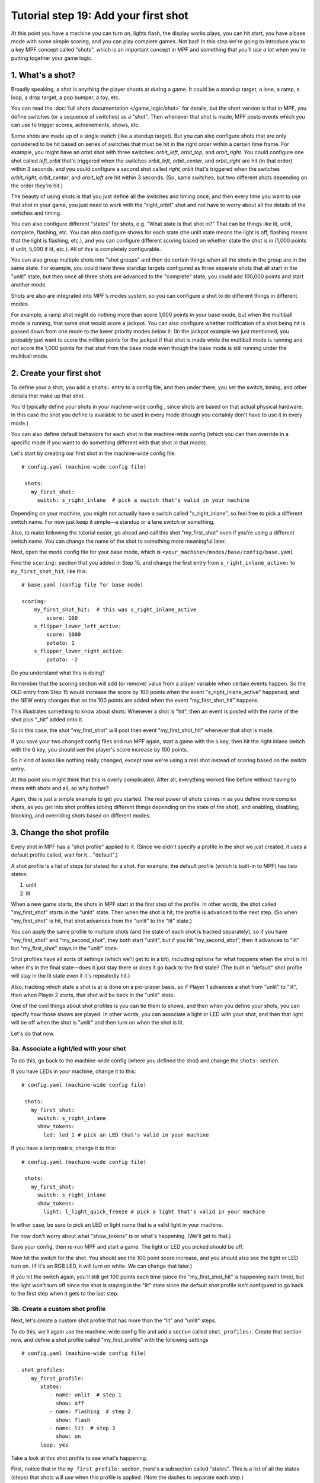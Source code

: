 Tutorial step 19: Add your first shot
=====================================

At this point you have a machine you can turn on, lights flash, the
display works plays, you can hit start, you have a base mode with some
simple scoring, and you can play complete games. Not bad! In this step
we're going to introduce you to a key MPF concept called "shots", which is
an important concept in MPF and something that you'll use *a lot* when you're
putting together your game logic.

1. What's a shot?
-----------------

Broadly speaking, a shot is anything the player shoots at during a
game. It could be a standup target, a lane, a ramp, a loop, a drop
target, a pop bumper, a toy, etc.

You can read the :doc:`full shots documentation </game_logic/shot>` for
details, but the short version
is that in MPF, you define switches (or a sequence of switches) as a "shot". Then
whenever that shot is made, MPF posts events which you can use to trigger scores,
achievements, shows, etc.

Some shots are made up of a single switch (like a standup target). But you can
also configure shots that are only considered to be hit based on series of switches that
must be hit in the right order within a certain time frame. For
example, you might have an orbit shot with three switches:
*orbit_left*, *orbit_top*, and *orbit_right*. You could configure one
shot called *left_orbit* that's triggered when the switches
*orbit_left*, *orbit_center*, and *orbit_right* are hit (in that
order) within 3 seconds, and you could configure a second shot called
*right_orbit* that's triggered when the switches *orbit_right*,
*orbit_center*, and *orbit_left* are hit within 3 seconds. (So, same
switches, but two different shots depending on the order they're hit.)

The beauty of using shots is that you just define all the switches and timing
once, and then every time you want to use that shot in your game, you just need
to work with the "right_orbit" shot and not have to worry about all the details
of the switches and timing.

You can also configure different "states" for shots, e.g. "What state is that shot in?"
That can be things like lit, unlit, complete, flashing, etc. You can also configure
shows for each state (the unlit state means the light is off, flashing means that
the light is flashing, etc.), and you can configure different scoring based on
whether state the shot is in (1,000 points if unlit, 5,000 if lit, etc.). All of this
is completely configurable.

You can also group multiple shots into "shot groups" and then do certain things
when all the shots in the group are in the same state. For example, you could have
three standup targets configured as three separate shots that all start in the
"unlit" state, but then once all three shots are advanced to the "complete" state,
you could add 100,000 points and start another mode.

Shots are also are integrated into MPF's modes system, so you
can configure a shot to do different things in different modes.

For example, a ramp shot might do nothing more than score 1,000 points in your base
mode, but when the multiball mode is running, that same shot would score a jackpot.
You can also configure whether notification of a shot being hit is passed down from
one mode to the lower priority modes below it. (In the jackpot example we just
mentioned, you probably just want to score the million points for the jackpot if that
shot is made while the multiball mode is running and *not* score the 1,000 points
for that shot from the base mode even though the base mode is still running under the
multiball mode.

2. Create your first shot
-------------------------

To define your a shot, you add a ``shots:`` entry to a config file, and
then under there, you set the switch, timing, and other details that
make up that shot.

You'd typically define your shots in your machine-wide config , since
shots are based on that actual physical hardware. In this case the
shot you define is available to be used in every mode (though you
certainly don't have to use it in every mode.)

You can also define default behaviors for each shot in the machine-wide
config (which you can then override in a specific mode if you want
to do something different with that shot in that mode).

Let's start by creating our first shot in the machine-wide config file.

::

   # config.yaml (machine-wide config file)

    shots:
      my_first_shot:
        switch: s_right_inlane  # pick a switch that's valid in your machine

Depending on your machine, you might not actually have a switch
called "s_right_inlane", so feel free to pick a different switch name. For
now just keep it simple—a standup or a lane switch or something.

Also, to make following the tutorial easier, go ahead and call this
shot "my_first_shot" even if you're using a different switch name. You
can change the name of the shot to something more meaningful later.

Next, open the mode config file for your base mode, which is
``<your_machine>/modes/base/config/base.yaml``

Find the ``scoring:`` section that you added in Step 15, and change the
first entry from ``s_right_inlane_active:`` to ``my_first_shot_hit``,
like this:

::

   # base.yaml (config file for base mode)

   scoring:
       my_first_shot_hit:  # this was s_right_inlane_active
           score: 100
       s_flipper_lower_left_active:
           score: 1000
           potato: 1
       s_flipper_lower_right_active:
           potato: -2

Do you understand what this is doing?

Remember that the scoring section will add (or remove) value from a player
variable when certain events happen. So the OLD entry from Step 15 would
increase the score by 100 points when the event "s_right_inlane_active" happened, and the
NEW entry changes that so the 100 points are added when the event
"my_first_shot_hit" happens.

This illustrates something to know about shots: Whenever a shot is "hit", then
an event is posted with the name of the shot plus "_hit" added onto it.

So in this case, the shot "my_first_shot" will post then event
"my_first_shot_hit" whenever that shot is made.

If you save your two changed config files and run MPF again, start a game
with the ``S`` key, then hit the right inlane switch with the ``Q`` key,
you should see the player's score increase by 100 points.

So it kind of looks like nothing really changed, except now we're using
a real shot instead of scoring based on the switch entry.

At this point you might think that this is overly complicated. After all,
everything worked fine before without having to mess with shots and all,
so why bother?

Again, this is just a simple example to get you started. The real power of
shots comes in as you define more complex shots, as you get into shot
profiles (doing different things depending on the state of the shot), and
enabling, disabling, blocking, and overriding shots based on different
modes.

3. Change the shot profile
--------------------------

Every shot in MPF has a "shot profile" applied to it. (Since we didn't
specify a profile in the shot we just created, it uses a default profile
called, wait for it... "default".)

A shot profile is a list of steps (or states) for a shot. For example,
the default profile (which is built-in to MPF) has two states:

#. unlit
#. lit

When a new game starts, the shots in MPF start at the first step of
the profile. In other words, the shot called "my_first_shot" starts
in the "unlit" state. Then when the shot is hit, the profile is
advanced to the next step. (So when "my_first_shot" is hit, that shot
advances from the "unlit" to the "lit" state.)

You can apply the same profile to multiple shots (and the state of each
shot is tracked separately), so if you have "my_first_shot" and "my_second_shot",
they both start "unlit", but if you hit "my_second_shot", then it
advances to "lit" but "my_first_shot" stays in the "unlit" state.

Shot profiles have all sorts of settings (which we'll get to in a bit),
including options for what happens when the shot is hit when it's in the
final state—does it just stay there or does it go back to the first state?
(The built in "default" shot profile will stay in the lit state even if
it's repeatedly hit.)

Also, tracking which state a shot is at is done on a per-player basis, so
if Player 1 advances a shot from "unlit" to "lit", then when Player 2
starts, that shot will be back in the "unlit" state.

One of the cool things about shot profiles is you can tie them to shows,
and then when you define your shots, you can specify how those shows are
played. In other words, you can associate a light or LED with your shot,
and then that light will be off when the shot is "unlit" and then turn
on when the shot is lit.

Let's do that now.

3a. Associate a light/led with your shot
~~~~~~~~~~~~~~~~~~~~~~~~~~~~~~~~~~~~~~~~

To do this, go back to the machine-wide config (where you defined the shot)
and change the ``shots:`` section.

If you have LEDs in your machine, change it to this:

::

   # config.yaml (machine-wide config file)

    shots:
      my_first_shot:
        switch: s_right_inlane
        show_tokens:
          led: led_1 # pick an LED that's valid in your machine

If you have a lamp matrix, change it to this:

::

   # config.yaml (machine-wide config file)

    shots:
      my_first_shot:
        switch: s_right_inlane
        show_tokens:
          light: l_light_quick_freeze # pick a light that's valid in your machine

In either case, be sure to pick an LED or light name that is a valid light
in your machine.

For now don't worry about what "show_tokens" is or what's happening. (We'll
get to that.)

Save your config, then re-run MPF and start a game. The light or LED you
picked should be off.

Now hit the switch for the shot. You should see the 100 point score increase,
and you should also see the light or LED turn on. (If it's an RGB LED, it will
turn on white. We can change that later.)

If you hit the switch again, you'll still get 100 points each time (since the
"my_first_shot_hit" is happening each time), but the light won't turn off
since the shot is staying in the "lit" state since the default shot profile
isn't configured to go back to the first step when it gets to the last step.

3b. Create a custom shot profile
~~~~~~~~~~~~~~~~~~~~~~~~~~~~~~~~

Next, let's create a custom shot profile that has more than the "lit" and
"unlit" steps.

To do this, we'll again use the machine-wide config file and add a section
called ``shot_profiles:``. Create that section now, and define a shot
profile called "my_first_profile" with the following settings

::

   # config.yaml (machine-wide config file)

   shot_profiles:
      my_first_profile:
         states:
            - name: unlit  # step 1
              show: off
            - name: flashing  # step 2
              show: flash
            - name: lit  # step 3
              show: on
         loop: yes

Take a look at this shot profile to see what's happening.

First, notice that in the ``my_first_profile:`` section, there's a subsection
called "states". This is a list of all the states (steps) that shots will
use when this profile is applied. (Note the dashes to separate each step.)

The states/steps are listed in the order they'll cycle through as the shot
is hit.

Each step has a ``name:`` setting which is the name of the step (or, more
accurately, the name of the state that shot is in when a shot with
that profile applied to it is at the step).

Also notice that each step has a ``show:`` setting. This is the name of the MPF
show (just like display show we created in Step 16 or the light show we
created in Step 18). These shows need to be valid shows within MPF. In this
case we're using shows named "off", "flash", and "on", as those are valid
names for three shows that are built-in to MPF.

What's basically happening here is that when a shot with this profile
applied is at the first step of the profile, the state name will be called
"unlit" and the show called "off" will be played. Then when the shot is hit,
it will advance to the next step, which is called "flashing" in this case.
The show called "unlit" will be stopped, and then the show called "flash"
will be played. If the shot is hit again, it will advance to the "lit"
state, the "flash" show will stop, and the show called "on" will be started.

This shot profile also includes a ``loop: yes`` (this could be ``loop: true``)
setting that means when a shot is hit that's in the last step of the profile,
it will loop back to the first step. (So hitting the shot when it's lit means
the shot will loop back to "unlit".)

3c. Apply the new profile to the shot
~~~~~~~~~~~~~~~~~~~~~~~~~~~~~~~~~~~~~

Simply creating a shot profile doesn't mean that any shots use it. It just
means that profile is available to be used, much like how creating a show
is separate from playing the show.

So next we need to tell our shot that it should use the new profile we
just created by adding a ``profile:`` setting.

::

    shots:
      my_first_shot:
        switch: s_right_inlane
        show_tokens:
          led: led_1 # or use light: here, depending on your machine
        profile: my_first_profile

Save your config and re-run MPF. Once you start a game, the light or LED
from your shot should be off. Hit the switch for the shot, and the light
or LED should starting flashing. (It will be slow—1 second on, 1 second off.)
Hit it again, and it should go on solid. Hit it again and the shot will go
back to the "unlit" state. Hit it again and the light or LED should flash. Etc.

Note that you must actually start a game for this to work. Shots are only
active when games are in progress, and the state is tracked per-player which
means that players must exist, etc.

If you play a multi-player game, you should see that the state of that
shot is maintained and restored separately for each player.

3d. Apply custom scoring based on state
~~~~~~~~~~~~~~~~~~~~~~~~~~~~~~~~~~~~~~~

Remember that the ``scoring:`` section of the base mode config scores 100
points each time that shot is hit. So as you're hitting the switch over and
over to cycle through the states, each time you do that the player gets 100
points.

That scoring entry is based on the ``my_first_shot_hit``, which is generated
every time that shot is hit since shots make events in the form ``<shot_name>_hit``.

However, each time a shot is hit, there's are two ADDITIONAL events posted which
are ``<shot_name>_<profile>_hit`` and ``<shot_name>_<profile>_<state>_hit``.

For example, when you start a new game with the shot and shot profile we've
been working with, when you hit the switch for that shot, three shot-related
events will be generated:

* my_first_shot_hit (shot + "hit")
* my_first_shot_my_first_profile_hit (shot + profile + "hit")
* my_first_shot_my_first_profile_unlit_hit (shot + profile + state + "hit")

When you hit that same shot a second time, the following three events will
be generated: The first two are the same since they're based on shot name
and profile name, but the last one is different because the shot's state is
different.

* my_first_shot_hit (shot + "hit")
* my_first_shot_my_first_profile_hit (shot + profile + "hit")
* my_first_shot_my_first_profile_flashing_hit (shot + profile + state + "hit")

Hitting that shot again will generate the following three events:

* my_first_shot_hit (shot + "hit")
* my_first_shot_my_first_profile_hit (shot + profile + "hit")
* my_first_shot_my_first_profile_lit_hit (shot + profile + state + "hit")

And so on...


Now let's look at how we can give the player a different number of points when
they hit that shot depending on what state the shot's in.

Here's the existing scoring section from the base mode config:

::

   # base.yaml (config file for base mode)

   scoring:
       my_first_shot_hit:
           score: 100
       s_flipper_lower_left_active:
           score: 1000
           potato: 1
       s_flipper_lower_right_active:
           potato: -2

Again, the player gets 100 points each time that shot is made regardless of what
state it's in since the scoring event is the generic shot hit event which does
not include details of what state the shot is in.

Now let's change the scoring section to this:

::

   # base.yaml (config file for base mode)

   scoring:
       my_first_shot_my_first_profile_unlit_hit:
           score: 100
       my_first_shot_my_first_profile_flashing_hit:
           score: 1000
       s_flipper_lower_left_active:
           score: 1000
           potato: 1
       s_flipper_lower_right_active:
           potato: -2

We changed the name of the event for the first scoring entry from
"my_first_shot_hit" to "my_first_shot_my_first_profile_unlit_hit". This means
those 100 points will only be added if that shot is hit while it has the
"my_first_profile" applied AND while that profile is in the state "unlit".

The next entry, for 500 points, will only be called when that shot is hit with
"my_first_profile" applied while it's in the state "flashing".

Save your config and run your game. If you hit the switch for the shot, you
should get 100 points and the light should start flashing. Hit it again, and you
should get 500 points and the light should turn on steady. Hit it a third time,
and you should get no points, but the light will also turn off since the
profile is set to loop and it will go back to the first (unlit) state.



(not done writing yet...)

Next steps to write

* Add a second mode and redefine the profile for that mode
* Show that scoring will score both
* Disable the shots in the lower mode
* Show tokens
* Shot groups
* advancing shots
* shot reset events
